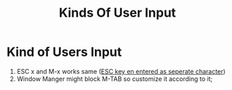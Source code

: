 #+TITLE: Kinds Of User Input


* Kind of Users Input
1. ESC x and M-x works same (_ESC key en entered as seperate character_)
2. Window Manger might block  M-TAB so customize it according to it; 
